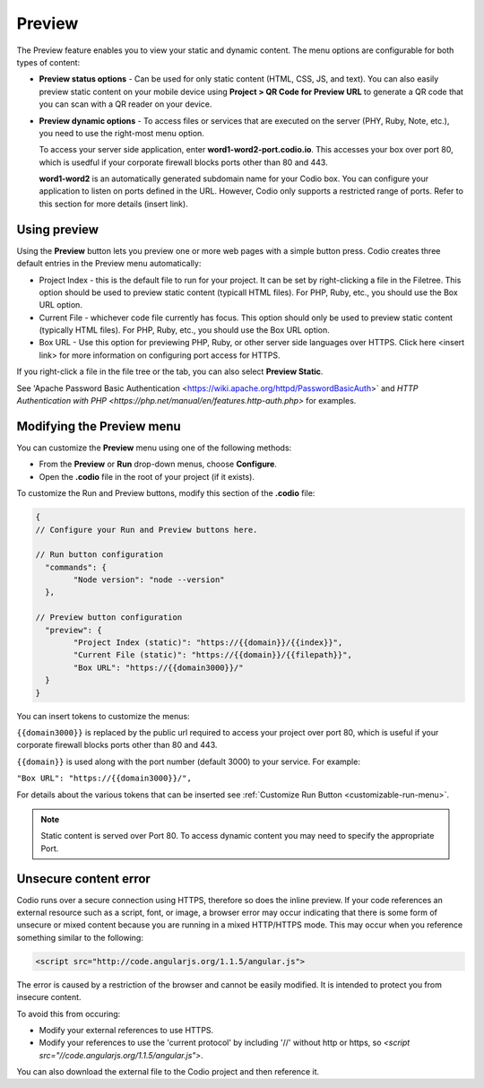 .. meta::
   :description: Preview static and dynamic content.

.. _preview:

Preview
=======
The Preview feature enables you to view your static and dynamic content. The menu options are configurable for both types of content:

* **Preview status options** - Can be used for only static content (HTML, CSS, JS, and text). You can also easily preview static content on your mobile device using **Project > QR Code for Preview URL** to generate a QR code that you can scan with a QR reader on your device.

* **Preview dynamic options** - To access files or services that are executed on the server (PHY, Ruby, Note, etc.), you need to use the right-most menu option. 
  
  To access your server side application, enter **word1-word2-port.codio.io**. This accesses your box over port 80, which is usedful if your corporate firewall blocks ports other than 80 and 443.
  
  **word1-word2** is an automatically generated subdomain name for your Codio box. You can configure your application to listen on ports defined in the URL. However, Codio only supports a restricted range of ports. Refer to this section for more details (insert link).

Using preview
-------------
Using the **Preview** button lets you preview one or more web pages with a simple button press. Codio creates three default entries in the Preview menu automatically:

.. image:: /img/preview-deploy.png
   :alt: Preview Button

* Project Index - this is the default file to run for your project. It can be set by right-clicking a file in the Filetree. This option should be used to preview static content (typicall HTML files). For PHP, Ruby, etc., you should use the Box URL option.
* Current File - whichever code file currently has focus. This option should only be used to preview static content (typically HTML files). For PHP, Ruby, etc., you should use the Box URL option.
* Box URL - Use this option for previewing PHP, Ruby, or other server side languages over HTTPS. Click here <insert link> for more information on configuring port access for HTTPS.

If you right-click a file in the file tree or the tab, you can also select **Preview Static**.

.. image:: /img/preview-deploy-right-click.png
   :alt: Preview Static

See 'Apache Password Basic Authentication <https://wiki.apache.org/httpd/PasswordBasicAuth>` and `HTTP Authentication with PHP <https://php.net/manual/en/features.http-auth.php>` for examples.

Modifying the Preview menu
--------------------------
You can customize the **Preview** menu using one of the following methods:

- From the **Preview** or **Run** drop-down menus, choose **Configure**.
- Open the **.codio** file in the root of your project (if it exists).

To customize the Run and Preview buttons, modify this section of the **.codio** file:

.. code:: ini

    {
    // Configure your Run and Preview buttons here.

    // Run button configuration
      "commands": {
            "Node version": "node --version"
      },

    // Preview button configuration
      "preview": {
            "Project Index (static)": "https://{{domain}}/{{index}}",
            "Current File (static)": "https://{{domain}}/{{filepath}}",
            "Box URL": "https://{{domain3000}}/"
      }
    }


You can insert tokens to customize the menus:

``{{domain3000}}`` is replaced by the public url required to access your project over port 80, which is useful if your corporate firewall blocks ports other than 80 and 443.

``{{domain}}`` is used along with the port number (default 3000) to your service. For example:

``"Box URL": "https://{{domain3000}}/",``

For details about the various tokens that can be inserted see :ref:`Customize Run Button <customizable-run-menu>`.

.. Note:: Static content is served over Port 80. To access dynamic content you may need to specify the appropriate Port.


Unsecure content error
----------------------
Codio runs over a secure connection using HTTPS, therefore so does the inline preview. If your code references an external resource such as a script, font, or image, a browser error may occur indicating that there is some form of unsecure or mixed content because you are running in a mixed HTTP/HTTPS mode. This may occur when you reference something similar to the following:

.. code:: html

    <script src="http://code.angularjs.org/1.1.5/angular.js">


The error is caused by a restriction of the browser and cannot be easily modified. It is intended to protect you from insecure content.

To avoid this from occuring:

- Modify your external references to use HTTPS.
- Modify your references to use the 'current protocol' by including '//' without http or https, so `<script src="//code.angularjs.org/1.1.5/angular.js">`.

You can also download the external file to the Codio project and then reference it.


